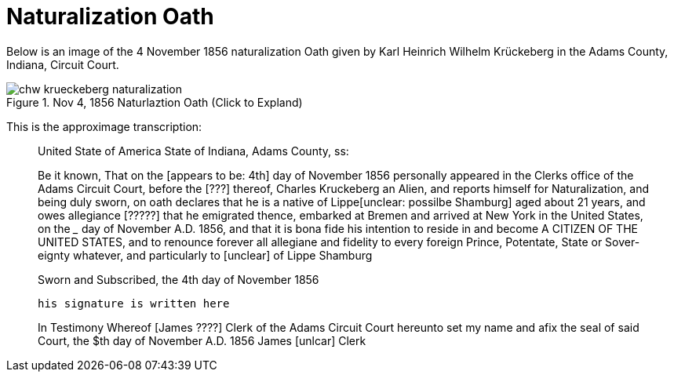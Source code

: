 = Naturalization Oath

Below is an image of the 4 November 1856 naturalization Oath given by Karl Heinrich Wilhelm
Krückeberg in the Adams County, Indiana, Circuit Court. 

image::chw_krueckeberg_naturalization.jpg[title="Nov 4, 1856 Naturlaztion Oath (Click to Expland)",xref=image$chw_krueckeberg_naturalization.jpg]

This is the approximage transcription:

____
United State of America 
State of Indiana, Adams County, ss:

Be it known, That on the [appears to be: 4th] day of November 1856 personally appeared in
the Clerks office of the Adams Circuit Court, before the [???] thereof,
Charles Kruckeberg an Alien, and
reports himself for Naturalization,
and being duly sworn, on oath declares that he is a native of Lippe[unclear: possilbe Shamburg] aged about 21
years, and owes allegiance [?????] that he emigrated thence, embarked at
Bremen and arrived at New York in the United States, on the _____ day
of November A.D. 1856, and that it is bona fide his intention to reside in and become
A CITIZEN OF THE UNITED STATES, and to renounce forever all allegiane and fidelity to every foreign Prince, Potentate, State or Sover-
eignty whatever, and particularly to [unclear] of Lippe Shamburg

Sworn and Subscribed, the 4th day of November 1856

                                       his signature is written here

In Testimony Whereof [James ????] Clerk of the
Adams Circuit Court hereunto set my name and afix the seal of said
Court, the $th day of November A.D. 1856
                James [unlcar] Clerk
____
